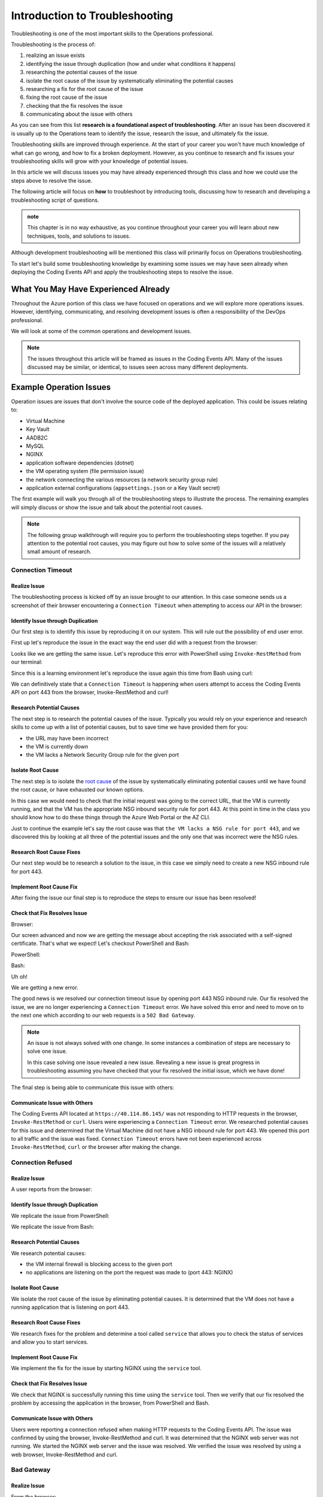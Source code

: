===============================
Introduction to Troubleshooting
===============================

Troubleshooting is one of the most important skills to the Operations professional. 

.. You will come to find **troubleshooting is in large part research**. There are many ways an issue can be brought to your attention, but they will usually only be able to tell you what odd behavior occurred and some of the conditions that led to the error. The next steps are left up to you.

Troubleshooting is the process of:

#. realizing an issue exists
#. identifying the issue through duplication (how and under what conditions it happens)
#. researching the potential causes of the issue
#. isolate the root cause of the issue by systematically eliminating the potential causes
#. researching a fix for the root cause of the issue
#. fixing the root cause of the issue
#. checking that the fix resolves the issue
#. communicating about the issue with others

As you can see from this list **research is a foundational aspect of troubleshooting**. After an issue has been discovered it is usually up to the Operations team to identify the issue, research the issue, and ultimately fix the issue. 

Troubleshooting skills are improved through experience. At the start of your career you won't have much knowledge of what can go wrong, and how to fix a broken deployment. However, as you continue to research and fix issues your troubleshooting skills will grow with your knowledge of potential issues.

In this article we will discuss issues you may have already experienced through this class and how we could use the steps above to resolve the issue.

The following article will focus on **how** to troubleshoot by introducing tools, discussing how to research and developing a troubleshooting script of questions.

.. admonition:: note

   This chapter is in no way exhaustive, as you continue throughout your career you will learn about new techniques, tools, and solutions to issues.

Although development troubleshooting will be mentioned this class will primarily focus on Operations troubleshooting.

To start let's build some troubleshooting knowledge by examining some issues we may have seen already when deploying the Coding Events API and apply the troubleshooting steps to resolve the issue.

What You May Have Experienced Already
=====================================

Throughout the Azure portion of this class we have focused on operations and we will explore more operations issues. However, identifying, communicating, and resolving development issues is often a responsibility of the DevOps professional.

We will look at some of the common operations and development issues.

.. admonition:: Note

   The issues throughout this article will be framed as issues in the Coding Events API. Many of the issues discussed may be similar, or identical, to issues seen across many different deployments.

Example Operation Issues
========================

Operation issues are issues that don't involve the source code of the deployed application. This could be issues relating to:

- Virtual Machine
- Key Vault
- AADB2C
- MySQL
- NGINX
- application software dependencies (dotnet)
- the VM operating system (file permission issue)
- the network connecting the various resources (a network security group rule)
- application external configurations (``appsettings.json`` or a Key Vault secret)

The first example will walk you through all of the troubleshooting steps to illustrate the process. The remaining examples will simply discuss or show the issue and talk about the potential root causes.

.. admonition:: Note

   The following group walkthrough will require you to perform the troubleshooting steps together. If you pay attention to the potential root causes, you may figure out how to solve some of the issues will a relatively small amount of research.

Connection Timeout
------------------

Realize Issue
^^^^^^^^^^^^^

The troubleshooting process is kicked off by an issue brought to our attention. In this case someone sends us a screenshot of their browser encountering a ``Connection Timeout`` when attempting to access our API in the browser:

.. image:: /_static/images/troubleshooting-next-steps/article/connection-timeout-browser.png

.. ::

   Getting a connection timeout in the browser could mean many things:

   - the URL may have been incorrect
   - the VM is currently down
   - the VM lacks a Network Security Group rule for the given port

   All three of these things can be easily checked by looking at the initial request and examining the Azure Portal. You can even view the VM Network Security Group rules from the AZ CLI.

Identify Issue through Duplication
^^^^^^^^^^^^^^^^^^^^^^^^^^^^^^^^^^

Our first step is to identify this issue by reproducing it on our system. This will rule out the possibility of end user error. 

First up let's reproduce the issue in the exact way the end user did with a request from the browser:

.. image:: /_static/images/troubleshooting-next-steps/article/connection-timeout-browser.png

Looks like we are getting the same issue. Let's reproduce this error with PowerShell using ``Invoke-RestMethod`` from our terminal:

.. image:: /_static/images/troubleshooting-next-steps/article/connection-timeout-powershell.png

Since this is a learning environment let's reproduce the issue again this time from Bash using curl:

.. image:: /_static/images/troubleshooting-next-steps/article/connection-timeout-bash.png

We can definitively state that a ``Connection Timeout`` is happening when users attempt to access the Coding Events API on port 443 from the browser, Invoke-RestMethod and curl!

Research Potential Causes
^^^^^^^^^^^^^^^^^^^^^^^^^

The next step is to research the potential causes of the issue. Typically you would rely on your experience and research skills to come up with a list of potential causes, but to save time we have provided them for you:

- the URL may have been incorrect
- the VM is currently down
- the VM lacks a Network Security Group rule for the given port

Isolate Root Cause
^^^^^^^^^^^^^^^^^^

The next step is to isolate the `root cause <http://www.thwink.org/sustain/glossary/LawsOfRootCauseAnalysis.htm>`_ of the issue by systematically eliminating potential causes until we have found the root cause, or have exhausted our known options.

In this case we would need to check that the initial request was going to the correct URL, that the VM is currently running, and that the VM has the appropriate NSG inbound security rule for port 443. At this point in time in the class you should know how to do these things through the Azure Web Portal or the AZ CLI.

Just to continue the example let's say the root cause was that ``the VM lacks a NSG rule for port 443``, and we discovered this by looking at all three of the potential issues and the only one that was incorrect were the NSG rules.

Research Root Cause Fixes
^^^^^^^^^^^^^^^^^^^^^^^^^

Our next step would be to research a solution to the issue, in this case we simply need to create a new NSG inbound rule for port 443.

Implement Root Cause Fix
^^^^^^^^^^^^^^^^^^^^^^^^

After fixing the issue our final step is to reproduce the steps to ensure our issue has been resolved!

Check that Fix Resolves Issue
^^^^^^^^^^^^^^^^^^^^^^^^^^^^^

Browser:

.. image:: /_static/images/troubleshooting-next-steps/article/connection-timeout-resolved-browser.png

Our screen advanced and now we are getting the message about accepting the risk associated with a self-signed certificate. That's what we expect! Let's checkout PowerShell and Bash:

PowerShell:

.. image:: /_static/images/troubleshooting-next-steps/article/connection-timeout-resolved-powershell.png

Bash:

.. image:: /_static/images/troubleshooting-next-steps/article/connection-timeout-resolved-bash.png

Uh oh! 

We are getting a new error. 

The good news is we resolved our connection timeout issue by opening port 443 NSG inbound rule. Our fix resolved the issue, we are no longer experiencing a ``Connection Timeout`` error. We have solved this error and need to move on to the next one which according to our web requests is a ``502 Bad Gateway``.

.. admonition:: Note

   An issue is not always solved with one change. In some instances a combination of steps are necessary to solve one issue.
  
   In this case solving one issue revealed a new issue. Revealing a new issue is great progress in troubleshooting assuming you have checked that your fix resolved the initial issue, which we have done!

The final step is being able to communicate this issue with others:

Communicate Issue with Others
^^^^^^^^^^^^^^^^^^^^^^^^^^^^^

The Coding Events API located at ``https://40.114.86.145/`` was not responding to HTTP requests in the browser, ``Invoke-RestMethod`` or ``curl``. Users were experiencing a ``Connection Timeout`` error. We researched potential causes for this issue and determined that the Virtual Machine did not have a NSG inbound rule for port 443. We opened this port to all traffic and the issue was fixed. ``Connection Timeout`` errors have not been experienced across ``Invoke-RestMethod``, ``curl`` or the browser after making the change.

Connection Refused
------------------

Realize Issue
^^^^^^^^^^^^^

A user reports from the browser:

.. image:: /_static/images/troubleshooting-next-steps/article/connection-refused-browser.png

Identify Issue through Duplication
^^^^^^^^^^^^^^^^^^^^^^^^^^^^^^^^^^

We replicate the issue from PowerShell:

.. image:: /_static/images/troubleshooting-next-steps/article/connection-refused-terminal.png

We replicate the issue from Bash:

.. image:: /_static/images/troubleshooting-next-steps/article/connection-refused-curl.png

Research Potential Causes
^^^^^^^^^^^^^^^^^^^^^^^^^

We research potential causes:

- the VM internal firewall is blocking access to the given port
- no applications are listening on the port the request was made to (port 443: NGINX)

Isolate Root Cause
^^^^^^^^^^^^^^^^^^

We isolate the root cause of the issue by eliminating potential causes. It is determined that the VM does not have a running application that is listening on port 443.

Research Root Cause Fixes
^^^^^^^^^^^^^^^^^^^^^^^^^

We research fixes for the problem and determine a tool called ``service`` that allows you to check the status of services and allow you to start services. 

Implement Root Cause Fix
^^^^^^^^^^^^^^^^^^^^^^^^

We implement the fix for the issue by starting NGINX using the ``service`` tool.

Check that Fix Resolves Issue
^^^^^^^^^^^^^^^^^^^^^^^^^^^^^

We check that NGINX is successfully running this time using the ``service`` tool. Then we verify that our fix resolved the problem by accessing the application in the browser, from PowerShell and Bash.

Communicate Issue with Others
^^^^^^^^^^^^^^^^^^^^^^^^^^^^^

Users were reporting a connection refused when making HTTP requests to the Coding Events API. The issue was confirmed by using the browser, Invoke-RestMethod and curl. It was determined that the NGINX web server was not running. We started the NGINX web server and the issue was resolved. We verified the issue was resolved by using a web browser, Invoke-RestMethod and curl.

Bad Gateway
-----------

Realize Issue
^^^^^^^^^^^^^

From the browser:

.. image:: /_static/images/troubleshooting-next-steps/article/bad-gateway-browser.png

Identify Issue through Duplication
^^^^^^^^^^^^^^^^^^^^^^^^^^^^^^^^^^

From PowerShell:

.. image:: /_static/images/troubleshooting-next-steps/article/bad-gateway-powershell.png

From Bash:

.. image:: /_static/images/troubleshooting-next-steps/article/bad-gateway-curl.png

Research Potential Causes
^^^^^^^^^^^^^^^^^^^^^^^^^

Research the error code to determine potential causes:

A bad gateway is an issue between *servers*. In the case of our Coding Events API we have two web servers NGINX which proxies requests to the Coding Events API server.

Research potential causes:

- the ``coding-events-api`` service was never started
- the VM was restarted and the ``coding-events-api`` is not configured to start itself on a reboot
- an error in the Coding Events API source code has kept the application from starting
- the Coding Events API may require access to another cloud resource (like Key Vault), but lacks the authorization, or name of the resource

Isolate Root Cause
^^^^^^^^^^^^^^^^^^

Isolate the root cause by systematically checking the potential causes to determine the VM was restarted and the ``coding-events-api`` was not configured to restart itself after a VM reboot.

Research Root Cause Fixes
^^^^^^^^^^^^^^^^^^^^^^^^^

To fix the issue we will need to start the coding-events-api which we can do with the ``service`` tool we previously learned about, however to keep this issue from happening in the future we need to figure out how to make the coding-events-api restart itself if the VM reboots. Our research resulted in `systemctl enable <https://www.digitalocean.com/community/tutorials/how-to-use-systemctl-to-manage-systemd-services-and-units>`_ which gives us the ability to start a service on reboot, and it will attempt to restart itself any time it goes down!

Implement Root Cause Fix
^^^^^^^^^^^^^^^^^^^^^^^^

We implement the fix by using ``systemctl enable`` and ``service`` to start the service.

Check that Fix Resolves Issue
^^^^^^^^^^^^^^^^^^^^^^^^^^^^^

We check that the coding-events-api is running by using ``service`` again and by making a request to the API in the browser, from PowerShell and from Bash!

Communicate Issue with Others
^^^^^^^^^^^^^^^^^^^^^^^^^^^^^

Users were reporting a ``502 Bad Gateway``. Reports were confirmed in browser and by using ``Invoke-RestMethod`` and ``curl``. It was determined that the ``coding-events-api`` was not running after a recent VM reboot. The API was started with the ``service`` tool and the service was *enabled* so it will automatically start the next time the VM reboots.

Example Development Issues
==========================

Development issues relate to the source code of a deployed application. *Ideally* these issues are discovered before reaching the live production environment by automated tests and Quality Assurance testers. However, sometimes these issues are discovered by end users who usually report that the application is not behaving correctly. 

The deployment isn't necessarily broken, however the application is not behaving properly.

500 Internal Server Error
-------------------------

Realize Issue
^^^^^^^^^^^^^

A user sends a report that they received an HTTP response of ``500 Internal Server Error`` when sending a GET request for a specific coding event.

A ``500 Internal Server Error`` is almost **always** the result of a runtime error within the source code of the application.

Identify Issue through Duplication
^^^^^^^^^^^^^^^^^^^^^^^^^^^^^^^^^^

We first reproduce the issue by requesting the specific coding event, and then we continue attempting to reproduce the issue with other specific coding events. We are trying to determine if it is something special about this one coding event, or if it is a behavior seen across all coding events. In this case it's just this specific coding event that is experiencing this issue.

Research Potential Causes
^^^^^^^^^^^^^^^^^^^^^^^^^

In researching potential causes across the internet and talking to some of the developers on the team we come up with one potential reason:

- this coding event may have a special character that is not serializing to or from the database correctly

Isolate Root Cause
^^^^^^^^^^^^^^^^^^

It's a short list, but at least we can check something. 

We fire up MySQL and make a request for the specific coding events record. We notice this coding event has some special characters in it ``â€``. We put in a breakpoint to pause the application before it pulls the data out of the database and step through. Alas as our API tries to serialize the special characters the ORM throws an error and our API returns a ``500 Internal Server Error``.

Research Root Cause Fixes
^^^^^^^^^^^^^^^^^^^^^^^^^

Next we research solving this error and find a couple of solutions:

- change the underlying data in MySQL
- implement a third party library that assists in special character serialization
- write our own database special character serialization library

It is never a good idea to change the underlying data that is owned by end users so the first option is out! The remaining two options have obvious pros and cons. It would be faster to implement the third party library, however we would need to research the library to make sure it doesn't contain insecure code and that it won't break any of our existing functionality. Writing our own library would give us full control and the ability to make it as secure as we need, but would take development time.

.. admonition:: Note

   The decision between implementing a third party library and writing an in house solution is one that is typically made by management and senior level engineers. This is a situation in which effectively communicating the issue is extremely important!

Implement Root Cause Fix
^^^^^^^^^^^^^^^^^^^^^^^^

Being a junior dev we decide *this issue needs to be elevated to our superior* as we don't feel comfortable reviewing the security of a third party library. 

We explain the issue, the solutions we found, and pass the information to our senior who thanks us for not only finding the issue, but with researching potential fixes. The senior engineers will research the third party library and management will decide on the proper course of action!

Communicate Issue with Others
^^^^^^^^^^^^^^^^^^^^^^^^^^^^^

An HTTP ``500 Internal Server Error`` was encountered when a database record contained various special characters. Upon debugging the application it was discovered that the current ORM serialization libraries were incapable of working with various special characters. The issue was elevated to senior developers who are determining on how to resolve the issue.

.. admonition:: Note

   The Coding Events API does not behave this way! This was simply an example of how a 500 Internal Server Error could occur and how you may resolve, or in this case, identify, isolate, research, and pass it to a more senior developer.

API Bug
-------

Realize Issue
^^^^^^^^^^^^^

A user reports a bug in the API. It isn't throwing any errors, but the application is not behaving correctly. When the user deletes a coding event they are the owner of they can still view and edit the coding event.

An API bug is almost **always** the result of a logic error within the source code of the application.

Identify Issue through Duplication
^^^^^^^^^^^^^^^^^^^^^^^^^^^^^^^^^^

We first reproduce the issue with a copy of the exact event in which we also behave the incorrect DELETE error. We also notice that any coding event we create cannot be deleted despite a proper DELETE request coming through.

Research & Isolate Root Cause
^^^^^^^^^^^^^^^^^^^^^^^^^^^^^

We research the issue, luckily this is easy because we know how a RESTful API works and feel confident looking at the source code. Upon looking at the source code we can see the line that sends the resource deletion to the ORM is commented out and skips straight to sending back a ``204 No Content``! Our research indicates:

- fixing the source code error may resolve the issue


Implement Root Cause Fix
^^^^^^^^^^^^^^^^^^^^^^^^

We build the project locally on our machine and make the change. It seems to work, however since this is not a project we are a developer for we will just communicate this issue and resolution to the dev team responsible for this project. After all the dev team may have their reasons for that specific line we edited.

Luckily we are very capable of explaining the issue, our research, and our proposed solution to the problem. After communicating it to them the dev team will be responsible for making the change and running it through the automated tests to make sure the change doesn't result in any unexpected behaviors.

Communicate Issue with Others
^^^^^^^^^^^^^^^^^^^^^^^^^^^^^

Users reported that after deleting an event the event was still accessible. We reproduced the issue and found that the reported behavior was consistent across all events. Upon investigating the issue it was determined that the RESTful API event DELETE method was not implemented correctly. The dev team needs to re-examine this method to determine why the RESTful API is not deleting resources correctly.

.. admonition:: Note

   The Coding Events API does not behave this way! This was an example to illustrate a logic error in a deployed application.